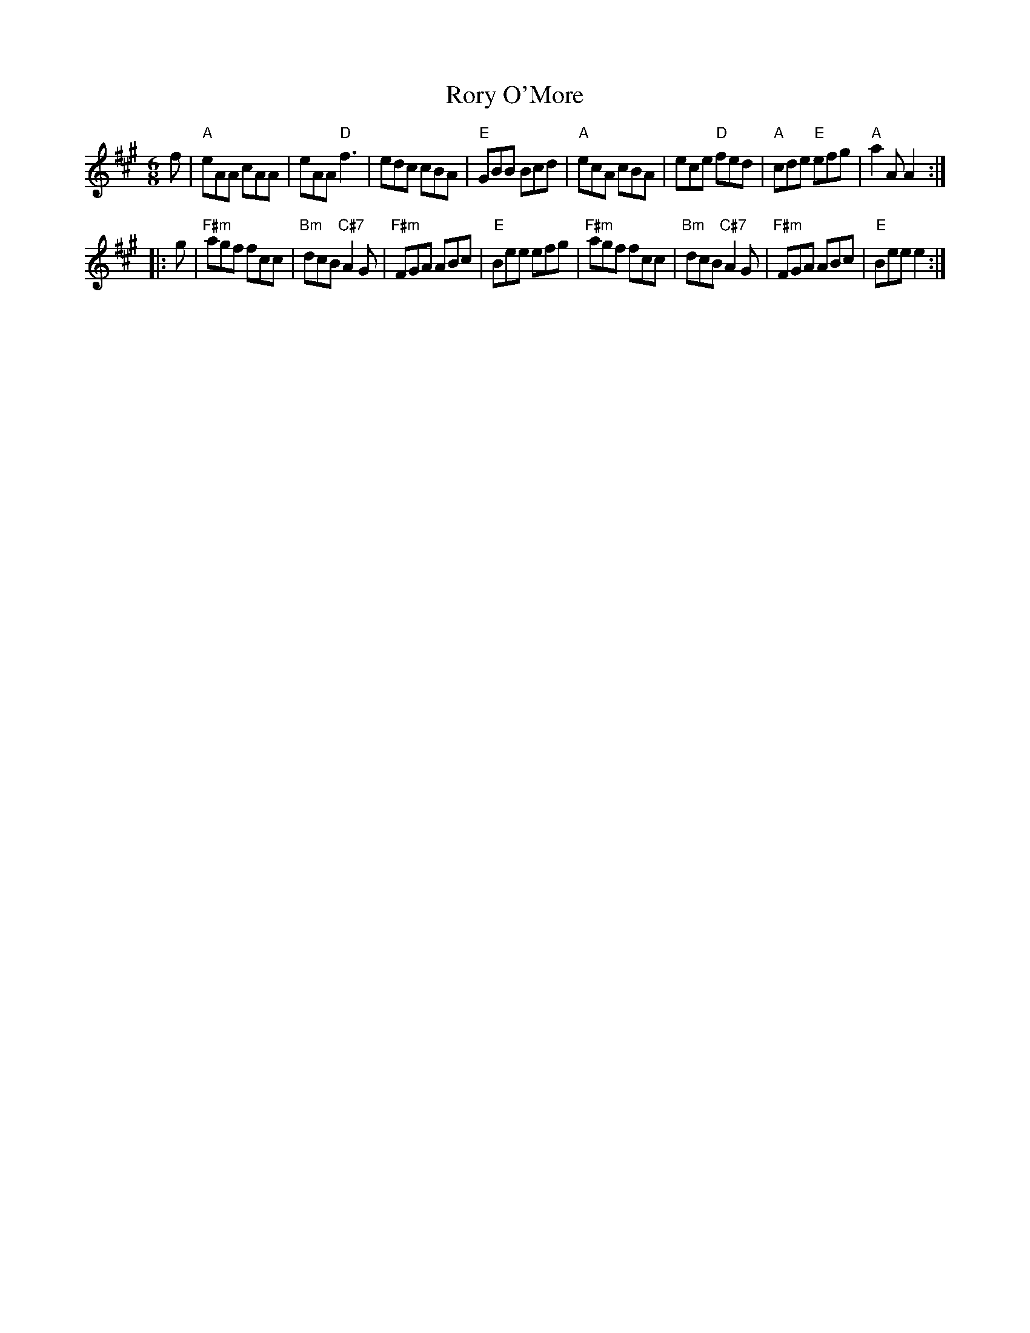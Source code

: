X: 5
T: Rory O'More
M: 6/8
B: NEFR #5
Z: 2012 John Chambers <jc:trillian.mit.edu>
R: jig
K: A
f |\
"A"eAA cAA | eAA "D"f3 | edc cBA | "E"GBB Bcd |\
"A"ecA cBA | ece "D"fed | "A"cde "E"efg | "A"a2A A2 ::
g |\
"F#m"agf fcc | "Bm"dcB "C#7"A2G | "F#m"FGA ABc | "E"Bee efg |\
"F#m"agf fcc | "Bm"dcB "C#7"A2G | "F#m"FGA ABc | "E"Bee e2 :|
